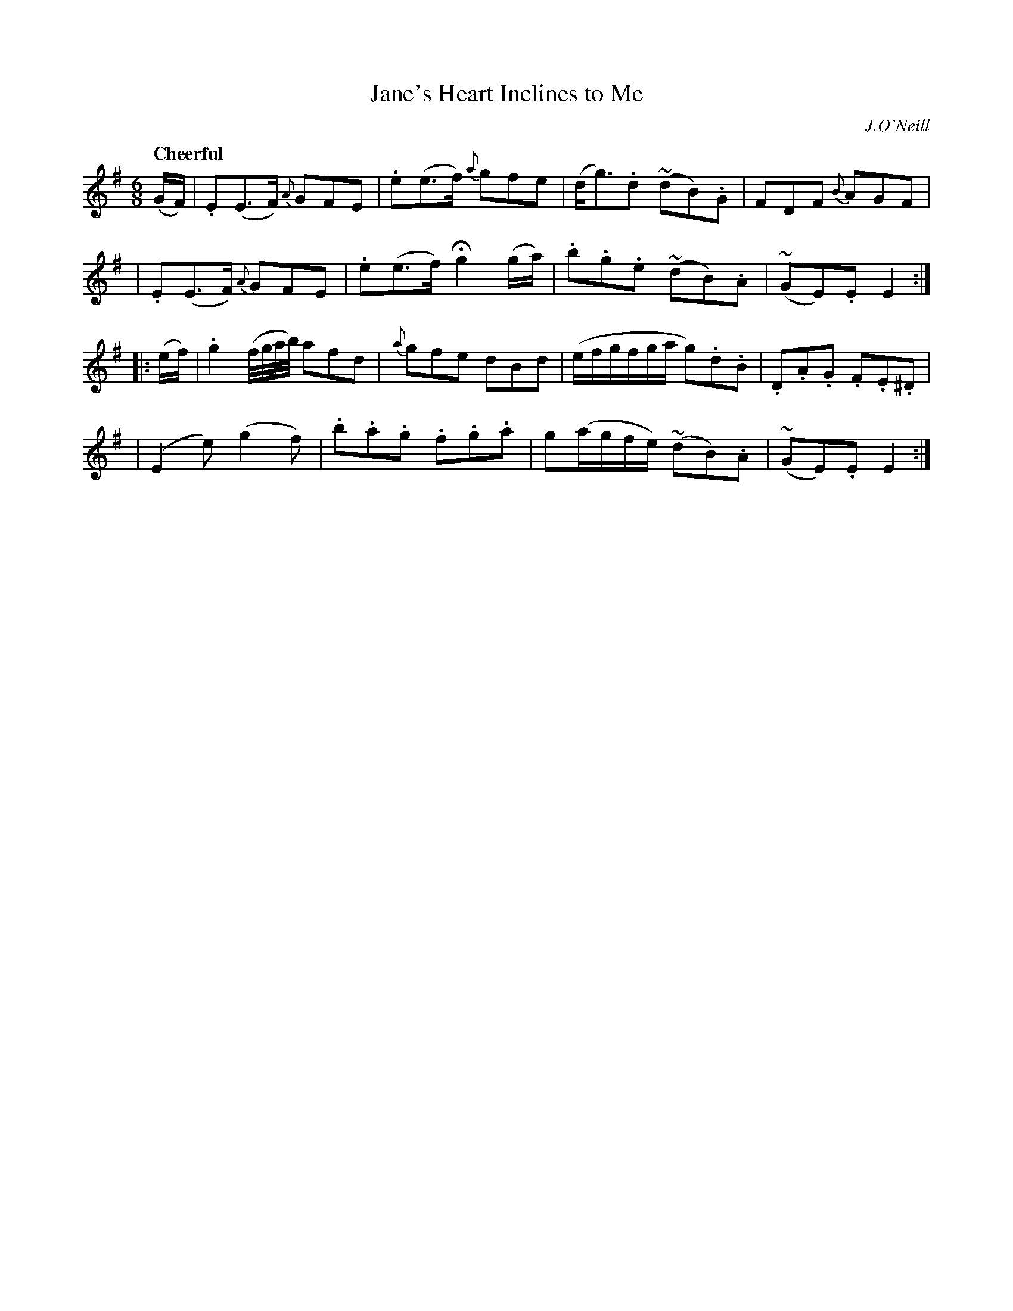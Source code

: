 X: 471
T: Jane's Heart Inclines to Me
N: Irish title: claoneann .croi.de mo .sineid liom
R: jig, waltz, air
%S: s:4 b:16(4+4+4+4)
B: O'Neill's 1850 #471
O: J.O'Neill
Z: henrik.norbeck@mailbox.swipnet.se
Q: "Cheerful"
M: 6/8
L: 1/8
K: Em
(G/F/) \
| .E(E>F) {A}GFE | .e(e>f) {a}gfe | (d<g).d (~dB).G | FDF {B}AGF |
| .E(E>F) {A}GFE | .e(e>f) Hg2 (g/a/) | .b.g.e (~dB).A | (~GE).E E2 :|
|: (e/f/) \
| .g2 (f/4g/4a/4b/4) afd | {a}gfe dBd | (e/f/g/f/g/a/ g).d.B | .D.A.G .F.E.^D |
| (E2 e) (g2 f) | .b.a.g .f.g.a | g(a/g/f/e/) (~dB).A | (~GE).E E2 :|
